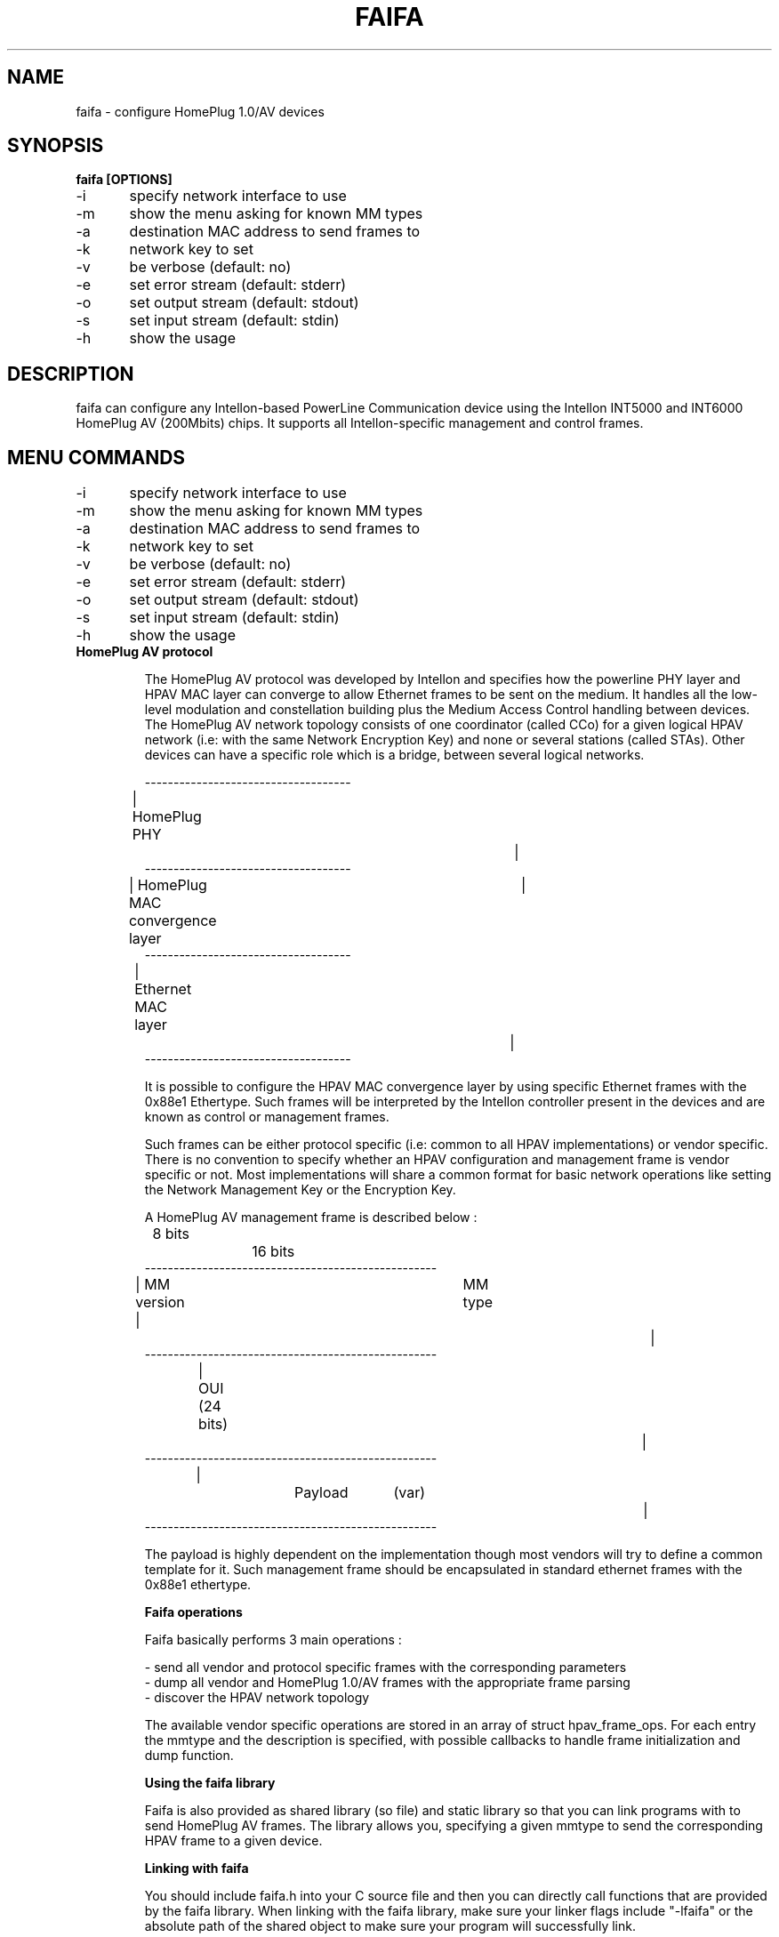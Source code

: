 .TH FAIFA 8 "April 2011" Linux "User manual"
.SH NAME
faifa \- configure HomePlug 1.0/AV devices
.SH SYNOPSIS
.B faifa [OPTIONS]
.br
\-i	specify network interface to use
.br
\-m	show the menu asking for known MM types
.br
\-a	destination MAC address to send frames to
.br
\-k	network key to set
.br
\-v	be verbose (default: no)
.br
\-e	set error stream (default: stderr)
.br
\-o	set output stream (default: stdout)
.br
\-s	set input stream (default: stdin)
.br
\-h	show the usage
.br
.SH DESCRIPTION
faifa can configure any Intellon-based PowerLine Communication device using the Intellon INT5000 and INT6000 HomePlug AV (200Mbits) chips. It supports all Intellon-specific management and control frames.

.SH "MENU COMMANDS"
\-i	specify network interface to use
.br
\-m	show the menu asking for known MM types
.br
\-a	destination MAC address to send frames to
.br
\-k	network key to set
.br
\-v	be verbose (default: no)
.br
\-e	set error stream (default: stderr)
.br
\-o	set output stream (default: stdout)
.br
\-s	set input stream (default: stdin)
.br
\-h	show the usage

.TP
.B "HomePlug AV protocol"

The HomePlug AV protocol was developed by Intellon and specifies how the powerline PHY layer and HPAV MAC layer can converge to allow Ethernet frames to be sent on the medium. It handles all the low-level modulation and constellation building plus the Medium Access Control handling between devices.
The HomePlug AV network topology consists of one coordinator (called CCo) for a given logical HPAV network (i.e: with the same Network Encryption Key) and none or several stations (called STAs). Other devices can have a specific role which is a bridge, between several logical networks.


------------------------------------
.br
| HomePlug PHY					|
.br
------------------------------------
.br
| HomePlug MAC convergence layer	|
.br
------------------------------------
.br
| Ethernet MAC layer			|
.br
------------------------------------
.br

It is possible to configure the HPAV MAC convergence layer by using specific Ethernet frames with the 0x88e1 Ethertype. Such frames will be interpreted by the Intellon controller present in the devices and are known as control or management frames.

Such frames can be either protocol specific (i.e: common to all HPAV implementations) or vendor specific. There is no convention to specify whether an HPAV configuration and management frame is vendor specific or not. Most implementations will share a common format for basic network operations like setting the Network Management Key or the Encryption Key.

A HomePlug AV management frame is described below :

	8 bits		16 bits
.br
---------------------------------------------------
.br
| MM version | 		MM type				|
.br
---------------------------------------------------
.br
| 		OUI (24 bits)						|
.br
---------------------------------------------------
.br
|		Payload	(var)					|
.br
---------------------------------------------------

The payload is highly dependent on the implementation though most vendors will try to define a common template for it. Such management frame should be encapsulated in standard ethernet frames with the 0x88e1 ethertype.


.B
Faifa operations

Faifa basically performs 3 main operations :

\- send all vendor and protocol specific frames with the corresponding parameters
.br
\- dump all vendor and HomePlug 1.0/AV frames with the appropriate frame parsing
.br
\- discover the HPAV network topology

The available vendor specific operations are stored in an array of struct hpav_frame_ops. For each entry the mmtype and the description is specified, with possible callbacks to handle frame initialization and dump function.

.B
Using the faifa library

Faifa is also provided as shared library (so file) and static library so that you can link programs with to send HomePlug AV frames. The library allows you, specifying a given mmtype to send the corresponding HPAV frame to a given device.

.B
Linking with faifa

You should include faifa.h into your C source file and then you can directly call functions that are provided by the faifa library. When linking with the faifa library, make sure your linker flags include "\-lfaifa" or the absolute path of the shared object to make sure your program will successfully link.

.B
Sending frames using do_frame

The main function you want to call is do_frame and pass it the MMtype and destination MAC address you want to send the frame to. This function will :

\- lookup the mmtype by reading the array containing available frame operations
.br
\- initialize the frame header (MM version, type, source and destination MAC addresses)
.br
\- call the initialisation function (if needed) to let the user input the parameters (or any other input method)
.br
\- calculate the appropriate frame size
.br
\- send it to the device
.br
\- close the network socket descriptor

This function propagates the return code from the write command on the socket descriptor.

.B
Receiving frames using do_receive_frame

This function will listen for received frames on the specified interface and will :

\- check that the ethertype is set to 0x88e1 otherwise it will discard the frame
.br
\- cast the received packet to an HPAV management frame structure
.br
\- lookup for the received MM type into the arrays of known response/indications
.br
\- call the frame parsing function (based on the mmtype) accordingly

You will probably want to set the network descriptor in reading mode non-blocking. Faifa uses this function with a call to a pcap_loop method inside a dedicated thread to receive all frames.

.SH SEE ALSO
.BR ifconfig(8)
.SH AUTHORS
Florian Fainelli <florian@openwrt.org>, Xavier Carcelle <xavier.carcelle@gmail.com>, Nicolas Thill <nico@openwrt.org>
